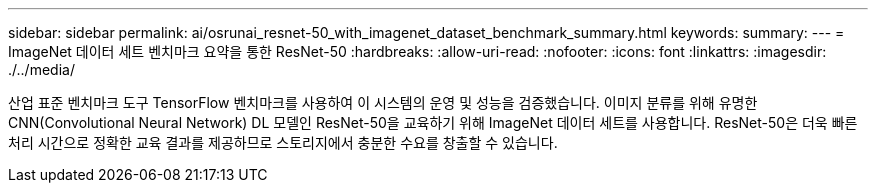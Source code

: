 ---
sidebar: sidebar 
permalink: ai/osrunai_resnet-50_with_imagenet_dataset_benchmark_summary.html 
keywords:  
summary:  
---
= ImageNet 데이터 세트 벤치마크 요약을 통한 ResNet-50
:hardbreaks:
:allow-uri-read: 
:nofooter: 
:icons: font
:linkattrs: 
:imagesdir: ./../media/


[role="lead"]
산업 표준 벤치마크 도구 TensorFlow 벤치마크를 사용하여 이 시스템의 운영 및 성능을 검증했습니다. 이미지 분류를 위해 유명한 CNN(Convolutional Neural Network) DL 모델인 ResNet-50을 교육하기 위해 ImageNet 데이터 세트를 사용합니다. ResNet-50은 더욱 빠른 처리 시간으로 정확한 교육 결과를 제공하므로 스토리지에서 충분한 수요를 창출할 수 있습니다.
